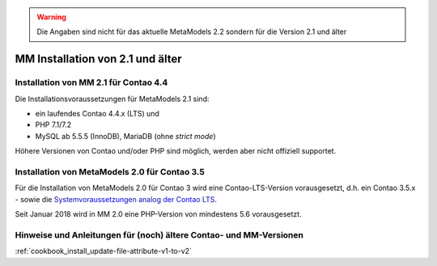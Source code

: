 .. warning:: Die Angaben sind nicht für das aktuelle MetaModels 2.2
   sondern für die Version 2.1 und älter

.. _cookbook_install_mm2.0-and-older:

MM Installation von 2.1 und älter
=================================


Installation von MM 2.1 für Contao 4.4
--------------------------------------

Die Installationsvoraussetzungen für MetaModels 2.1 sind:

* ein laufendes Contao 4.4.x (LTS) und
* PHP 7.1/7.2
* MySQL ab 5.5.5 (InnoDB), MariaDB (ohne `strict mode`)

Höhere Versionen von Contao und/oder PHP sind möglich, werden aber nicht offiziell supportet.


Installation von MetaModels 2.0 für Contao 3.5
----------------------------------------------

Für die Installation von MetaModels 2.0 für Contao 3 wird eine Contao-LTS-Version vorausgesetzt,
d.h. ein Contao 3.5.x - sowie die `Systemvoraussetzungen analog der
Contao LTS <https://docs.contao.org/books/manual/3.5/de/01-installation/den-live-server-konfigurieren.html>`_.

Seit Januar 2018 wird in MM 2.0 eine PHP-Version von mindestens 5.6 vorausgesetzt.


Hinweise und Anleitungen für (noch) ältere Contao- und MM-Versionen
-------------------------------------------------------------------

:ref:`cookbook_install_update-file-attribute-v1-to-v2`

.. |br| raw:: html

   <br />
